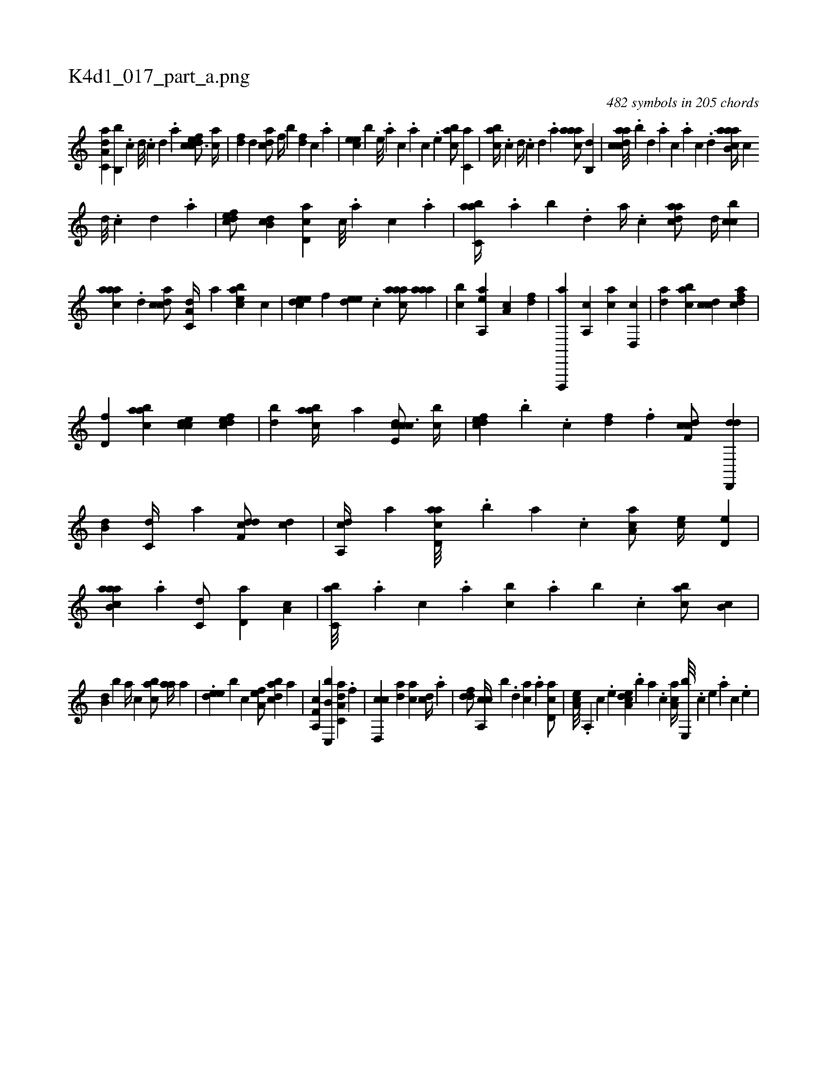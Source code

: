 X:1
%
%%titleleft true
%%tabaddflags 0
%%tabrhstyle grid
%
T:K4d1_017_part_a.png
C:482 symbols in 205 chords
L:1/4
K:italiantab
%
[da,c,a] [b,,b] .[,,,,,c] [,,,,,d///] .[,,,,,c] [,,,,,d] .[,,,,a] [cdfec3/4] [ac//] |\
	[,df] [,,d] [acd/] [,,,f//] [,,,b] [,df] [,c] .[,a] |\
	[,cee] [,,,b] [,,e///] .[,a] [,c] .[,a] [,c] .[,,e] [,abc/] [,,,c,a] |\
	[,abc//] .[,,,,,c] [,,,,,d//] .[,,,,,c] [,,,,,d] .[,,,,a] [,aaac/] [,,b,,d] |\
	[acdca///] .[,,b] [,,d] .[,a] [,c] .[,a] [,c] .[,d] [aab,ca//] [,,,,,c] 
%
[,,,,,d///] .[,,,,,c] [,,,,,d] .[,,,,a] |\
	[,dfec/] [,,b,cd] [,cd,a] [,,,c///] .[,,,a] [,,,c] .[,,a] |\
	[,abc,a//] .[,,a] [,,b] .[,,d] [,a//] .[,c] [,daac/] [,,d//] [,cbc] |\
	[,aaac] .[,,d] [,cdca/] [,a,c,d//] [,,,a] [,abce] [,,,,c] |\
	[,,deec] [,,,f] [,,dee] .[,,,c] [,aaac/] [,aaa] |\
	[,,bc] [aa,,e] [,,a,c] [,df] |\
	[d,,,,a] [a,,c] [ca] [,d,,c] |\
	[da] [,abc] [ccd] [,dfac] |
%
[,d,f] [aabc] [ccde] [,dfec] |\
	[,db] [aabc//] [,a] [ccde,c3/4] [,,bc//] |\
	[,dfec] .[,,,,b] .[,c] [,df] .[,f] [cdf,c/] [dd,,,d] |\
	[,,b,d] [c,d//] [a] [ddf,c/] [cd] |\
	[,a,,cd//] [a] [acd,a///] .[,,b] [,,a] .[,,,c] [,aa,c/] [,ec//] [,,d,e] |\
	[aab,ca] .[,,a] [,,,c,d/] [,,d,a] [,,a,c] |\
	[,,bc,a///] .[,,,a] [,,,c] .[,,a] [,,bc] .[,,a] [,,b] .[,,,c] [,,abc/] [,,b,c] |
%
[,,b,d] [,,,,b] [,,a//] [,,,c] [,,bac/] [,aa//] [,,,,a] |\
	.[,,dee] [,,,,b#y] [,,,c] [,,a,ef/] [,,bacd] [h,,,ha] |\
	[f,a,,c] [c,,b,b] [da,c,a] .[,f] |\
	[cd,,c] [,,,,#y] [da] [ac] [cd//] .[a] |\
	[ddf/] [ca,,c//] [,,,,b] .[,,d] [,ca] .[a] [,cd,a/] |\
	[,ea,c///] .[,a,,#y] [,c] .[,e] [a,dce] .[,,b] [,,a] .[,,,c] [,aa,c//] [,e,,b///] .[,c] [,e] .[,a] [,c] .[,e] |
% number of items: 482


